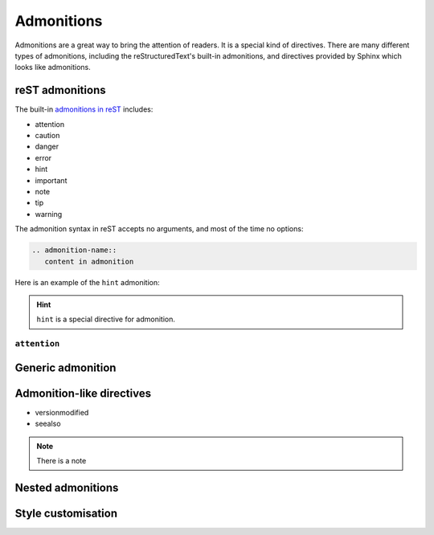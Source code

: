 Admonitions
===========

Admonitions are a great way to bring the attention of readers. It
is a special kind of directives. There are many different types of
admonitions, including the reStructuredText's built-in admonitions,
and directives provided by Sphinx which looks like admonitions.

reST admonitions
----------------

The built-in `admonitions in reST`_ includes:

.. _`admonitions in reST`: https://docutils.sourceforge.io/docs/ref/rst/directives.html#admonitions

- attention
- caution
- danger
- error
- hint
- important
- note
- tip
- warning

The admonition syntax in reST accepts no arguments, and most of the
time no options:

.. code-block:: rst

    .. admonition-name::
       content in admonition

Here is an example of the ``hint`` admonition:

.. container:: demo

   .. code-block:: none
      :caption: attention
      :class: demo-code

      .. hint::
         ``hint`` is a special directive for admonition.

   .. container:: demo-result

      .. hint::
         ``hint`` is a special directive for admonition.

``attention``
~~~~~~~~~~~~~

.. attention::

Generic admonition
------------------

Admonition-like directives
--------------------------

- versionmodified
- seealso

.. note::

  There is a note

Nested admonitions
------------------

Style customisation
-------------------
